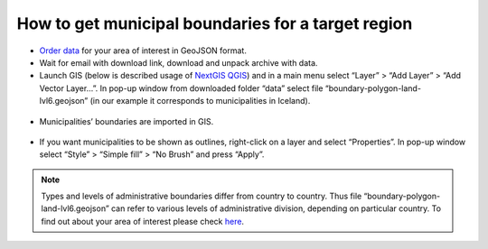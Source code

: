 .. _data_district:

How to get municipal boundaries for a target region
===================================================

* `Order data <https://data.nextgis.com/en/>`_ for your area of interest in GeoJSON format.
* Wait for email with download link, download and unpack archive with data.
* Launch GIS (below is described usage of `NextGIS QGIS <https://nextgis.com/nextgis-qgis/>`_) and in a main menu select “Layer” > “Add Layer” > “Add Vector Layer…”. In pop-up window from downloaded folder “data” select file “boundary-polygon-land-lvl6.geojson” (in our example it corresponds to municipalities in Iceland).

.. figure:: _static/district1.png
   :name: district1
   :align: center
   :width: 16cm

* Municipalities’ boundaries are imported in GIS.

.. figure:: _static/district2.png
   :name: district2
   :align: center
   :width: 16cm
   
* If you want municipalities to be shown as outlines, right-click on a layer and select “Properties”. In pop-up window select “Style” > “Simple fill” > “No Brush” and press “Apply”.

.. figure:: _static/district3.png
   :name: district3
   :align: center
   :width: 16cm

.. note::

   Types and levels of administrative boundaries differ from country to country. Thus file “boundary-polygon-land-lvl6.geojson” can refer to various levels of administrative division, depending on particular country. To find out about your area of interest please check `here <https://wiki.openstreetmap.org/wiki/Tag:boundary%3Dadministrative>`_.
